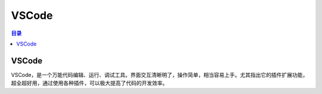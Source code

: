 VSCode
========
.. contents:: 目录

VSCode
---------
VSCode，是一个万能代码编辑、运行、调试工具。界面交互清晰明了，操作简单，相当容易上手。尤其指出它的插件扩展功能，超全超好用，通过使用各种插件，可以极大提高了代码的开发效率。
